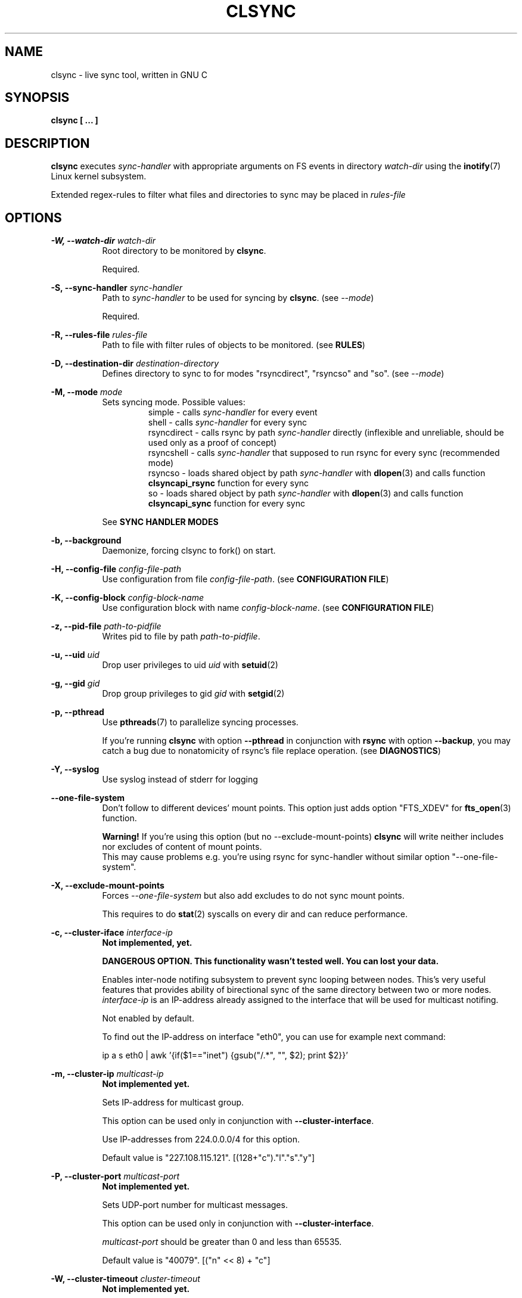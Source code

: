 .\" Sorry for my English 
.\" --Dmitry Yu Okunev <dyokunev@ut.mephi.ru> 0x8E30679C
.\"
.\" Thanks to oldlaptop [https://github.com/oldlaptop] for help with spelling
.\"
.TH CLSYNC 1 "JULY 2013" Linux "User Manuals"
.SH NAME
clsync \- live sync tool, written in GNU C
.SH SYNOPSIS
.B clsync [ ... ] 
.SH DESCRIPTION
.B clsync
executes
.I sync\-handler
with appropriate arguments on FS events in directory
.I watch\-dir
using the
.BR inotify (7)
Linux kernel subsystem.

Extended regex\-rules to filter what files and
directories to sync may be placed in
.I rules\-file

.SH OPTIONS

.B \-W, \-\-watch\-dir
.I watch\-dir
.RS 8
Root directory to be monitored by
.BR clsync .

Required.
.PP
.RE

.B \-S, \-\-sync\-handler
.I sync\-handler
.RS 8
Path to
.I sync\-handler
to be used for syncing by
.BR clsync .
(see 
.IR \-\-mode )

Required.
.PP
.RE

.B \-R, \-\-rules\-file
.I rules\-file
.RS 8
Path to file with filter rules of objects to be monitored. (see 
.BR RULES )

.PP
.RE

.B \-D, \-\-destination\-dir
.I destination\-directory
.RS 8
Defines directory to sync to for modes "rsyncdirect", "rsyncso" and "so". (see
.IR \-\-mode )

.PP
.RE

.B \-M, \-\-mode
.I mode
.RS 8
Sets syncing mode. Possible values:
.RS
simple      \- calls
.I sync\-handler
for every event
.br
shell       \- calls
.I sync\-handler
for every sync
.br
rsyncdirect \- calls rsync by path
.I sync\-handler
directly (inflexible and unreliable, should be used only as a proof of
concept)
.br
rsyncshell  \- calls
.I sync\-handler
that supposed to run rsync for every sync (recommended
mode)
.br
rsyncso     \- loads shared object by path
.I sync\-handler
with
.BR dlopen (3)
and calls function
.B clsyncapi_rsync
function for every sync
.br
so          \- loads shared object by path
.I sync\-handler
with
.BR dlopen (3)
and calls function
.B clsyncapi_sync
function for every sync
.RE

See
.B SYNC HANDLER MODES
.PP
.RE

.B \-b, \-\-background
.RS 8
Daemonize, forcing clsync to fork() on start.

.PP
.RE

.B \-H, \-\-config\-file
.I config\-file\-path
.RS 8
Use configuration from file
.IR config\-file\-path .
(see 
.BR "CONFIGURATION FILE" )

.PP
.RE

.B \-K, \-\-config\-block
.I config\-block\-name
.RS 8
Use configuration block with name
.IR config\-block\-name .
(see 
.BR "CONFIGURATION FILE" )

.PP
.RE

.B \-z, \-\-pid\-file
.I path\-to\-pidfile
.RS 8
Writes pid to file by path
.IR path\-to\-pidfile .

.PP
.RE

.B \-u, \-\-uid
.I uid
.RS 8
Drop user privileges to uid
.I uid
with
.BR setuid (2)
.PP
.RE

.B \-g, \-\-gid
.I gid
.RS 8
Drop group privileges to gid
.I gid
with
.BR setgid (2)
.PP
.RE

.B \-p, \-\-pthread
.RS 8
Use
.BR pthreads (7)
to parallelize syncing processes.

If you're running
.B clsync
with option
.B \-\-pthread
in conjunction with
.B rsync
with option
.BR \-\-backup ,
you may catch a bug due to nonatomicity of rsync's file replace operation.
(see
.BR DIAGNOSTICS )
.RE

.B \-Y, \-\-syslog
.RS 8
Use syslog instead of stderr for logging
.RE

.B \-\-one\-file\-system
.RS 8
Don't follow to different devices' mount points. This option just adds option
"FTS_XDEV" for
.BR fts_open (3)
function.

.B Warning!
If you're using this option (but no \-\-exclude\-mount\-points)
.B clsync
will write neither includes nor excludes of content of mount points.
.br
This may cause problems e.g. you're using rsync for sync-handler without
similar option "--one-file-system".
.RE

.B \-X, \-\-exclude\-mount\-points
.RS 8
Forces
.I \-\-one\-file\-system
but also add excludes to do not sync mount points.

This requires to do
.BR stat (2)
syscalls on every dir and can reduce performance.
.RE


.PP
.B \-c, \-\-cluster\-iface
.I interface\-ip
.RS 8
.B Not implemented, yet.

.B DANGEROUS OPTION. This functionality wasn't tested well. You can lost your data.

Enables inter-node notifing subsystem to prevent sync looping between nodes.
This's very useful features that provides ability of birectional sync of the
same directory between two or more nodes.
.I interface-ip
is an IP-address already assigned to the interface that will be used for
multicast notifing.

Not enabled by default.

To find out the IP-address on interface "eth0", you can use for example next
command:

ip a s eth0 | awk '{if($1=="inet") {gsub("/.*", "", $2); print $2}}'
.RE

.PP
.B \-m, \-\-cluster\-ip
.I multicast\-ip
.RS 8
.B Not implemented yet.

Sets IP-address for multicast group.

This option can be used only in conjunction with
.BR \-\-cluster\-interface .

Use IP-addresses from 224.0.0.0/4 for this option.

Default value is "227.108.115.121". [(128+"c")."l"."s"."y"]
.RE

.PP
.B \-P, \-\-cluster\-port
.I multicast\-port
.RS 8
.B Not implemented yet.

Sets UDP-port number for multicast messages.

This option can be used only in conjunction with
.BR \-\-cluster\-interface .

.I multicast\-port
should be greater than 0 and less than 65535.

Default value is "40079". [("n" << 8) + "c"]
.RE

.PP
.B \-W, \-\-cluster\-timeout
.I cluster\-timeout
.RS 8
.B Not implemented yet.

Sets timeout (in milliseconds) of waiting answer from another nodes of the
cluster. If there's no answer from some node, it will be excluded.

Default value is "1000". [1 second]
.RE

.PP
.B \-n, \-\-cluster\-node\-name
.I cluster\-node\-name
.RS 8
.B Not implemented yet.

Sets the name of current node in the cluster. It will be used in action
scripts of another nodes (see 
.BR "SYNC HANDLER MODES" ).

Default value is $(uname \-n).
.RE

.PP
.B \-o, \-\-cluster\-hash\-dl\-min
.I hash\-dirlevel\-min
.RS 8
Sets minimal directory level for ctime hashing (see
.BR CLUSTERING ).

Default value is "1".
.RE

.PP
.B \-O, \-\-cluster\-hash\-dl\-max
.I hash\-dirlevel\-max
.RS 8
.B Not implemented yet.

Sets maximal directory level for ctime hashing (see
.BR CLUSTERING ).

Default value is "16".
.RE

.PP
.B \-O, \-\-cluster\-scan\-dl\-max
.I scan\-dirlevel\-max
.RS 8
.B Not implemented yet.

Sets maximal directory level for ctime scanning (see
.BR CLUSTERING ).

Default value is "32".
.RE

.PP
.B \-k, \-\-timeout\-sync
.I sync-timeout
.RS 8
Sets timeout for syncing processes.
.B clsync
will die if syncing process alive more than
.I sync-timeout
seconds.

Set "0" to disable the timeout.

Default value is "86400" ["24 hours"].
.RE

.PP
.B \-w, \-\-delay\-sync
.I additional\-delay
.RS 8
Sets the minimal delay (in seconds) between syncs.

Default value is "30".
.RE

.PP
.B \-t, \-\-delay\-collect
.I ordinary\-delay
.RS 8
Sets the delay (in seconds) to collect events about ordinary files and
directories.

Default value is "30".
.RE

.PP
.B \-T, \-\-delay\-collect\-bigfile
.I bigfiles\-delay
.RS 8
Sets the delay (in seconds) to collect events about "big files" (see
.IR \-\-threshold\-bigfile ).

Default value is "1800".
.RE

.PP
.B \-B, \-\-threshold\-bigfile
.I filesize\-threshold
.RS 8
Sets file size threshold (in bytes) that separates ordinary files from
"big files". Events about "big files" are processed in another queue with a
separate collecting delay. This is supposed to be used as a means of unloading
IO resources.

Default value is "134217728" ["128 MiB"].
.RE

.PP
.B \-L, \-\-lists\-dir
.I tmpdir\-path
.RS 8
Sets directory path to output temporary events\-lists files.

If this option is enabled,
.B clsync
will execute
.I sync\-handler
once for each aggregated event list, passing the path to a file containing
this list (actions "synclist" and "rsynclist").
Otherwise,
.B clsync
will execute
.I sync\-handler
for every file in the aggregated event list (action "sync").

Cannot be used in mode "so".

See
.BR "SYNC HANDLER MODES" .

Is not set by default.
.RE

.PP
.B \-\-have\-recursive\-sync
.RS 8
Use action "recursivesync" instead of "synclist" for directories that were just marked (see
.B "SYNC HANDLER MODES"
case
.BR c ).

Is not set by default.
.RE

.PP
.B \-\-synclist\-simplify
.RS 8
Removes the first 3 parameters in list files of action "synclist" (see
.B "SYNC HANDLER MODES"
case
.BR b ).

Is not set by default.
.RE

.PP
.B \-A, \-\-auto\-add\-rules\-w
.RS 8
Forces clsync to create a "w\-rule" for every non-"w-rule" (see
.BR RULES ).

Not recommended to use in modes "rsyncdirect", "rsyncshell" and "rsyncso"

Is not set by default.
.RE

.PP
.B \-\-rsync\-inclimit
.I rsync\-includes\-line\-limit
.RS 8
Sets soft limit for lines count in files by path
.IR rsync\-listpath .
Unfortunately, rsync works very slowly with huge "\-\-include\-from"
files. So,
.B clsync
splits that list with approximately
.I rsync\-includes\-line\-limit
lines per list if it's too big, and executes by one rsync instance per list
part. Use value "0" to disable the limit.

Default value is "20000".
.RE

.PP
.B \-\-rsync\-prefer\-include
.RS 8
Forces
.B clsync
to prefer a "lot of includes" method instead of a "excludes+includes" for
rsync on recursive syncing.

See
.B case d
of
.BR "SYNC HANDLER MODES" .

This option is not recommended.

Is not set by default.
.RE

.PP
.B \-x, \-\-ignore\-exitcode
.I exitcode
.RS 8
Forces
.B clsync
to do not process exitcode
.I exitcode
of
.I sync\-handler
as an error. You can set multiple ignores by passing this option multiple
times.

Recommended values for rsync case is "24". You can set multiple values with
listing a lot of "-x" options, e.g.: "\-x 23 \-x 24".
.RE

.PP
.B \-U, \-\-dont\-unlink\-lists
.RS 8
Do not delete list\-files after
.I sync\-handler
has finished.

This may be used for debugging purposes.

Is not set by default.
.RE

.PP
.B \-F, \-\-full\-initialsync
.RS 8
Ignore filter rules from
.I rules-file
on initial sync.

This may be useful for quick start or e.g. if it's required to sync 
"/var/log/" tree but not sync every change from there.

Is not set by default.
.RE

.PP
.B \-v, \-\-verbose
.RS 8
This option is supposed to increase verbosity. But at the moment there's no
"verbose output" in the code, so the option does nothing. :)
.RE

.PP
.B \-d, \-\-debug
.RS 8
Increases debugging output. This may be supplied multiple times for more
debugging information, up to a maximum of three "d" flags (more will do 
nothing), for example "\-d \-d \-d" or "\-d3" (equivalent cases)
.RE

.PP
.B \-q, \-\-quiet
.RS 8
Suppresses error messages.
.RE

.PP
.B \-f, \-\-fanotify
.RS 8
.B Don't use this option!

Switches monitor subsystem to "fanotify" [it's described for
future\-compatibility].
.RE

.PP
.B \-i, \-\-inotify
.RS 8
Switches monitor subsystem to "inotify".

Is set by default.
.RE

.PP
.B \-l, \-\-label
.I label
.RS 8
Sets a label for this instance of clsync. The
.I label
will be passed to
.I sync\-handler
every execution.

Default value is "nolabel".
.RE

.PP
.B \-h, \-\-help
.RS 8
Outputs options list and exits with exitcode "0".
.RE

.PP
.B \-V, \-\-version
.RS 8
Outputs clsync version and exits with exitcode "0".
.RE

.SH SYNC HANDLER MODES
.B clsync
executes
.I sync\-handler
that supposed to take care of the actual syncing process. Therefore
.B clsync
is only a convenient way to run a syncing script.

.B clsync
can run
.I sync\-handler
in six ways. Which way will be used depends on specified mode (see
.IR \-\-mode )

case
.B simple
.RS
Executes for every syncing file/dir:
.br
.I sync\-handler
sync
.I label evmask path [nodes]

In this case,
.I sync\-handler
is supposed to non\-recursively sync file or directory by
.IR path .
With
.I evmask
it's passed bitmask of events with the file or directory (see 
"/usr/include/linux/inotify.h").

Not recommended. Not well tested.
.RE

case
.B shell
.RS
Executes for every sync (if 
.B recursivesync
is not used instead):
.br
.I sync\-handler
synclist
.I label listpath [nodes]

Executes for initial syncs if option
.I \-\-have\-recursive\-sync
is set:
.br
.I sync\-handler
recursivesync
.I label dirpath [nodes]

In this case,
.I sync\-handler
is supposed to non\-recursively sync files and directories from list in a file
by path
.I listpath
(see below). With
.I evmask
it's passed bitmask of events with the file or directory (see 
"/usr/include/linux/inotify.h").

Also
.I sync\-handler
is supposed to recursively sync data from directory by path
.I dirpath
with manual excluding extra files.

Not recommended. Not well tested.
.RE

case
.B rsyncdirect
.RS
Executes for every sync:
.br
.I sync\-handler
\-\-inplace \-aH \-\-delete\-before [\-\-exclude\-from
.I rsync\-exclude\-listpath
]
\-\-include\-from
.I rsync\-listpath
\-\-exclude '*'
.I watch-dir/ dest-dir/

In this case,
.I sync\-handler
is supposed to be a path to
.B rsync
binary.

Error code "24" from
.I sync\-handler
will be ignored in this case.

This case is supposed to be used only as a proof of concept.
.RE

case
.B rsyncshell
.RS
Executes for every sync:
.br
.I sync\-handler
rsynclist
.I label rsync\-listpath [nodes] [rsync\-exclude\-listpath]

In this case,
.I sync\-handler
is supposed to run "rsync" application with parameters: 

\-aH \-\-delete\-before \-\-include\-from
.I rsync\-listpath
\-\-exclude '*'

if option
.I \-\-rsync\-prefer\-include
is enabled.

And with parameters:

\-aH \-\-delete\-before \-\-exclude\-from
.I rsync\-exclude\-listpath
\-\-include\-from
.I rsync\-listpath
\-\-exclude '*'

if option
.I \-\-rsync\-prefer\-include
is disabled.

Recommended case.
.RE

case
.B rsyncso
.RS
In this case there's no direct exec*() calling. In this case
.B clsync
loads
.I sync-handler
as a shared library with
.BR dlopen (3)
and calls function "int clsyncapi_rsync(const char *inclist, const char *exclist)" from it
for every sync.
.br
.B inclist
is a path to file with rules for "\-\-include\-from" option of rsync. This argument is always not NULL.
.br
.B exclist
is a path to file with rules for "\-\-exclude\-from" option of rsync. This argument is NULL if
.B \-\-rsync\-prefer\-include
is set.
.br
.I "Excludes takes precedence over includes."

Also may be defined functions "int clsyncapi_init(options_t *, indexes_t *)"
and "int clsyncapi_deinit()" to initialize and deinitialize the syncing
process by this shared object.

To fork the process should be used function
"pid_t clsyncapi_fork(options_t *)" instead of "pid_t fork()" to make clsync
be able to kill the child.

See example file "clsync-synchandler-rsyncso.c".

Recommended case. IMHO, this way is the best.
.RE

case
.B so
.RS
In this case there's no direct exec*() calling. In this case
.B clsync
loads
.I sync-handler
as a shared library with
.BR dlopen (3)
and calls function "int clsyncapi_sync(int n, api_eventinfo_t *ei)" from it
for every sync.
.B n
is number of elements of
.BR ei .
.B ei
is an array of structures with information about what and how to sync (see
below).

api_eventinfo_t is a structure:
.RS
struct api_eventinfo {
.br
        uint32_t         evmask;		// event bitmask for file/dir
by path
.BR path .
.br
        uint32_t         flags;		// flags of "how to sync" the file/dir
.br
        size_t           path_len;		// strlen(path)
.br
        const char      *path;		// the
.B path
to file/dir need to be synced
.br
        eventobjtype_t   objtype_old;	// type of object by path
.B path
before the event.
.br
        eventobjtype_t   objtype_new;	// type of object by path
.B path
after the event.
.br
};
.br
typedef struct api_eventinfo api_eventinfo_t;
.RE

The event bitmask (evmask) values can be learned from
"/usr/include/linux/inotify.h".

There may be next flags' values (flags):
.RS
enum eventinfo_flags {
.br
        EVIF_NONE        = 0x00000000,	// No modifier
.br
        EVIF_RECURSIVELY = 0x00000001	// sync the file/dir recursively
.br
};
.RE
.br
Flag "EVIF_RECURSIVELY" may be used if option
.I\-\-have\-recursive\-sync
is set.

Is that a file or directory by path
.B path
can be determined with
.B objtype_old
and
.BR objtype_new .
.br
.B objtype_old
reports about which type was the object by the path before the event.
.br
.B objtype_new
reports about which type became the object by the path after the event.

.B objtype_old
and
.BR objtype_new
have type
.BR eventobjtype_t .

.RS
enum eventobjtype {
.br
        EOT_UNKNOWN     = 0,	// Unknown
.br
        EOT_DOESNTEXIST = 1,	// Doesn't exist (not created yet or already deleted)
.br
        EOT_FILE        = 2,	// File
.br
        EOT_DIR         = 3,	// Directory
.br
}
typedef enum eventobjtype eventobjtype_t;
.RE

Also may be defined functions "int clsyncapi_init(options_t *, indexes_t *)"
and "int clsyncapi_deinit()" to initialize and deinitialize the syncing
process by this shared object.

To fork the process should be used function
"pid_t clsyncapi_fork(options_t *)" instead of "pid_t fork()" to make clsync
be able to kill the child.

See example file "clsync-synchandler-so.c".

Recommended case.
.RE

About the
.I label
see
.IR \-\-label .
.br
.I nodes
is comma-separated list of cluster nodes names where to sync to (see
.IR \-\-cluster-node-name )

The listfile by path
.I listpath
contains lines separated by NL (without CR) of next format:
.RS
sync
.I label evmask path
.RS
if option
.I \-\-synclist\-simplify
is not set
.RE
.I path
.RS
if option
.I \-\-synclist\-simplify
is set
.RE

Every lines is supposed to be proceed by external syncer to sync file or
directory by path
.IR path .
With
.I evmask
it's passed bitmask of events with the file or directory (see
"/usr/include/linux/inotify.h").

.RE

.SH RULES
Filter riles can be placed into
.I rules\-file
with one rule per line.

Rule format:
.I [+\-][fdw*]regexp

.I +
\- means include;
.I \-
\- means exclude;
.I f
\- means file;
.I d
\- means directory;
.I w
\- means walking to directory;
.I *
\- means all.

For example: \-*^/[Tt]est

It's not recommended to use
.I w
rules in modes "rsyncdirect", "rsyncshell" and "rsyncso".
.BR rsync (1)
allows to set syncing and walking only together in "\-\-include" rules
("\-\-files\-from" is not appropriate due to problem with syncing files
deletions). So there may be problems with clsync's
.I w
rules in this cases.

More examples:

Syncing pwdb files and sshd_config (non-rsync case):
.RS
	+f^/passwd$
.br
	+f^/group$
.br
	+f^/shadow$
.br
	+f^/ssh/sshd_config$
.br
	+w^$
.br
	+w^/ssh$
.br
	-*
.RE

Syncing pwdb files and sshd_config (non-rsync case with option
.IR \-\-auto\-add\-rules\-w ):
.RS
	+f^/passwd$
.br
	+f^/group$
.br
	+f^/shadow$
.br
	+f^/ssh/sshd_config$
.br
	-*
.RE

Syncing pwdb files and sshd_config (rsync case):
.RS
	+f^/passwd$
.br
	+f^/group$
.br
	+f^/shadow$
.br
	+f^/ssh/sshd_config$
.br
	+d^$
.br
	+d^/ssh$
.br
	-*
.RE

Syncing /srv/lxc tree (rsync case):
.RS
	-d/sess(ion)?s?$
.br
	-f/tmp/
.br
	+*
.RE

.SH SIGNALS
1  \- to reread filter rules

10 \- runs threads' GC function

12 \- runs full resync

16 \- interrupts sleep()/select() and wait() [for debugging and internal uses]


.SH DIAGNOSTICS

Initial rsync process works very slow on clsync start
.RS
Probably there's too huge exclude list is passed to rsync. This can happened
if you're excluding with regex in clsync's rules a lot of thousands files.
They will be passed to rsync's exclude list one by one.

To diagnose it, you can use "\-U" option and look into 
.I rsync\-exclude\-listpath
file (see
.B "SYNC HANDLER"
case 
.BR d )

To prevent this, it's recommended to write such rules for rsync directly 
(not via clsync).

For example, often problem is with PHP's session files. You shouldn't exclude
them in clsync's rules with "\-f/sess_.*", but you should exclude it in rsync
directly (e.g with «\-\-exclude "sess_*"»).
.RE

The following diagnostics may be issued on stderr:

Error: Cannot inotify_add_watch() on [...]: No space left on device (errno:
28)
.RS
Not enough inotify watching descriptors is allowed. It can be fixed
by increasing value of "sysctl fs.inotify.max_user_watches"
.RE

Error: Got non-zero exitcode
.I exitcode
[...]
.RS
.I sync\-handler
returned non-zero exitcode. Probably, you should process exitcodes in it or
your syncer process didn't worked well. I case of using rsync, you can find
the exitcodes meanings in
.BR "man 1 rsync" .

If
.I exitcode
equals to 23 and you're using
.B clsync
in conjunction with
.BR rsync ,
this may happend, for example in next cases:

.RS

\- Not enough space on destination.

\- You're running clsync with 
.B \-\-pthread
and rsync with
.BR \-\-backup .
See bugreport by URL:
.IR https://bugzilla.samba.org/show_bug.cgi?id=10081 .

.RE

To confirm the problem, you can try to add "return 0" or "exit 0" into
your
.IR sync\-handler .

.RE

To get support see
.BR SUPPORT .

.SH CONFIGURATION FILE

.B clsync
supports configuration file.

By default
.B clsync
tries to read next files (in specified order):
.RS
~/.clsync.conf
.br
/etc/clsync/clsync.conf
.RE

This may be overrided with option
.IR \-\-config\-file .

.B clsync
reads only one configuration file. In other words, if option
.I \-\-config\-file
is not set and file
.B ~/.clsync.conf
is accessable and parsable,
.B clsync
will not try to open
.BR /etc/clsync/clsync.conf .
Command line options have precedence over config file options.

Configuration file is parsed with glib's g_key_file_* API. That means,
that config should consits from groups (blocks) of key-value lines as in the
example:
.RS
[default]
.br
background=1
.br
mode=rsyncshell
.br
debug=0
.br
syslog=1
.br
pid-file=/var/run/clsync.pid
.br

.br
[test]
.br
mode=rsyncdirect
.br
debug=3
.RE

In this example there's 2 blocks are set - "default" and "test".

By default
.B clsync
uses block with name "default". Block name can be set by option
.IR \-\-config\-block .

.SH CLUSTERING

Not implemented yet.
.B Don't try to use cluster functionality.

Not described yet.

.SH EXAMPLES
Working example you can try out in "example/" or 
"/usr/share/doc/clsync/example/" directory. Copy this directory somewhere
(e.g. into "/tmp"). And try to run "clsync-start.sh" in there. Any
files/directories modifications in "example/testdir/from" will be synced to
"example/testdir/to" with few seconds delay.
.RE
.SH AUTHOR
Dmitry Yu Okunev <dyokunev@ut.mephi.ru> 0x8E30679C
.SH SUPPORT
You can get support on official IRC-channel in Freenode "#clsync" or on
github's issue tracking system of repository
"https://github.com/xaionaro/clsync".

Don't be afraid to ask about clsync configuration, ;). 
.SH "SEE ALSO"
.BR rsync (1),
.BR pthreads (7),
.BR inotify (7)

